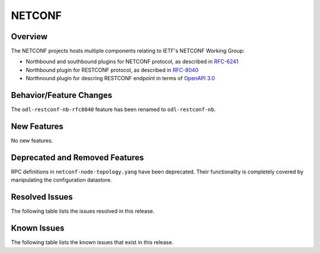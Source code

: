 =======
NETCONF
=======

Overview
========
The NETCONF projects hosts multiple components relating to IETF's NETCONF Working Group:

* Northbound and southbound plugins for NETCONF protocol, as described in `RFC-6241 <http://tools.ietf.org/html/rfc6241>`__
* Northbound plugin for RESTCONF protocol, as described in `RFC-8040 <http://tools.ietf.org/html/rfc8040>`__
* Northnound plugin for descring RESTCONF endpoint in terms of `OpenAPI 3.0 <https://swagger.io/docs/specification/about/>`__


Behavior/Feature Changes
========================
The ``odl-restconf-nb-rfc8040`` feature has been renamed to ``odl-restconf-nb``.

New Features
============
No new features.

Deprecated and Removed Features
===============================
RPC definitions in ``netconf-node-topology.yang`` have been deprecated. Their functionality is completely covered
by manipulating the configuration datastore.

Resolved Issues
===============
The following table lists the issues resolved in this release.

.. jira_fixed_issues::
   :project: NETCONF
   :versions: 7.0.0-7.0.4

Known Issues
============
The following table lists the known issues that exist in this release.

.. jira_known_issues::
   :project: NETCONF
   :versions: 7.0.0-7.0.4
